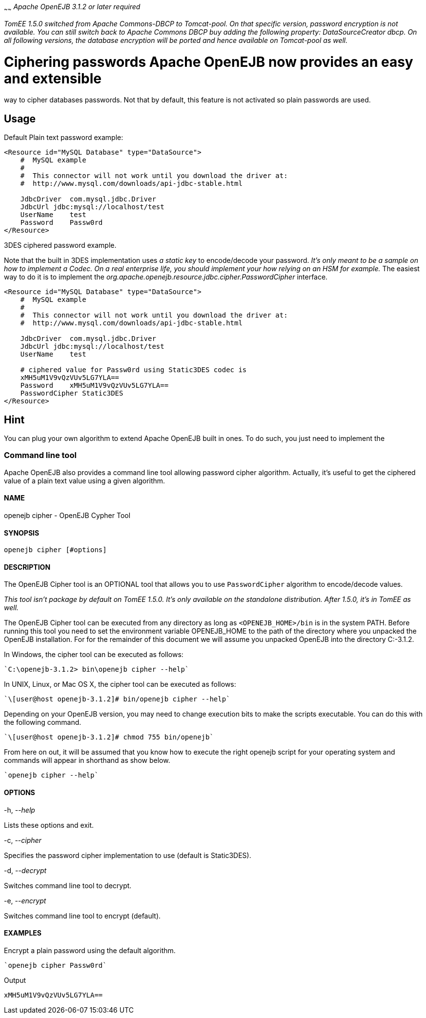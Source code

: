 :index-group: Unrevised
:type: page
:status: published
:title: DataSource Password Encryption
~~~~~~
_Apache OpenEJB 3.1.2 or later required_

_TomEE 1.5.0 switched from Apache Commons-DBCP to Tomcat-pool. On that
specific version, password encryption is not available. You can still
switch back to Apache Commons DBCP buy adding the following property:
DataSourceCreator dbcp. On all following versions, the database
encryption will be ported and hence available on Tomcat-pool as well._

# Ciphering passwords Apache OpenEJB now provides an easy and extensible
way to cipher databases passwords. Not that by default, this feature is
not activated so plain passwords are used.

== Usage

Default Plain text password example:

....
<Resource id="MySQL Database" type="DataSource">
    #  MySQL example
    #
    #  This connector will not work until you download the driver at:
    #  http://www.mysql.com/downloads/api-jdbc-stable.html

    JdbcDriver  com.mysql.jdbc.Driver
    JdbcUrl jdbc:mysql://localhost/test
    UserName    test
    Password    Passw0rd
</Resource>
....

3DES ciphered password example.

Note that the built in 3DES implementation uses _a static key_ to
encode/decode your password. _It's only meant to be a sample on how to
implement a Codec. On a real enterprise life, you should implement your
how relying on an HSM for example._ The easiest way to do it is to
implement the _org.apache.openejb.resource.jdbc.cipher.PasswordCipher_
interface.

....
<Resource id="MySQL Database" type="DataSource">
    #  MySQL example
    #
    #  This connector will not work until you download the driver at:
    #  http://www.mysql.com/downloads/api-jdbc-stable.html

    JdbcDriver  com.mysql.jdbc.Driver
    JdbcUrl jdbc:mysql://localhost/test
    UserName    test

    # ciphered value for Passw0rd using Static3DES codec is
    xMH5uM1V9vQzVUv5LG7YLA==
    Password    xMH5uM1V9vQzVUv5LG7YLA==
    PasswordCipher Static3DES
</Resource>
....

== Hint

You can plug your own algorithm to extend Apache OpenEJB built in ones.
To do such, you just need to implement the

=== Command line tool

Apache OpenEJB also provides a command line tool allowing password
cipher algorithm. Actually, it's useful to get the ciphered value of a
plain text value using a given algorithm.

==== NAME

openejb cipher - OpenEJB Cypher Tool

==== SYNOPSIS

....
openejb cipher [#options]
....

==== DESCRIPTION

The OpenEJB Cipher tool is an OPTIONAL tool that allows you to use
`PasswordCipher` algorithm to encode/decode values.

_This tool isn't package by default on TomEE 1.5.0. It's only available
on the standalone distribution. After 1.5.0, it's in TomEE as well._

The OpenEJB Cipher tool can be executed from any directory as long as
`<OPENEJB_HOME>/bin` is in the system PATH. Before running this tool you
need to set the environment variable OPENEJB_HOME to the path of the
directory where you unpacked the OpenEJB installation. For for the
remainder of this document we will assume you unpacked OpenEJB into the
directory C:-3.1.2.

In Windows, the cipher tool can be executed as follows:

....
`C:\openejb-3.1.2> bin\openejb cipher --help`
....

In UNIX, Linux, or Mac OS X, the cipher tool can be executed as follows:

....
`\[user@host openejb-3.1.2]# bin/openejb cipher --help`
....

Depending on your OpenEJB version, you may need to change execution bits
to make the scripts executable. You can do this with the following
command.

....
`\[user@host openejb-3.1.2]# chmod 755 bin/openejb`
....

From here on out, it will be assumed that you know how to execute the
right openejb script for your operating system and commands will appear
in shorthand as show below.

....
`openejb cipher --help`
....

==== OPTIONS

-h, --_help_

Lists these options and exit.

-c, --_cipher_

Specifies the password cipher implementation to use (default is
Static3DES).

-d, --_decrypt_

Switches command line tool to decrypt.

-e, --_encrypt_

Switches command line tool to encrypt (default).

==== EXAMPLES

Encrypt a plain password using the default algorithm.

....
`openejb cipher Passw0rd`
....

Output

....
xMH5uM1V9vQzVUv5LG7YLA==
....
